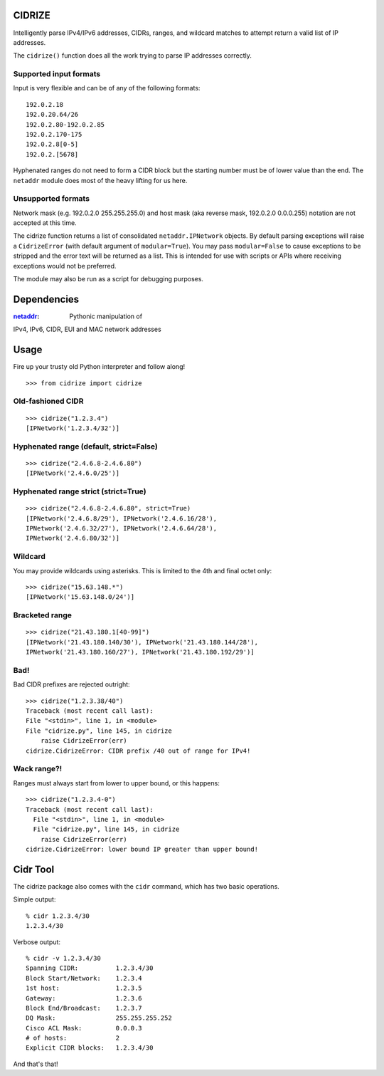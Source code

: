 =======
CIDRIZE
=======

Intelligently parse IPv4/IPv6 addresses, CIDRs, ranges, and wildcard matches to
attempt return a valid list of IP addresses.

The ``cidrize()`` function does all the work trying to parse IP addresses correctly.

Supported input formats
-----------------------

Input is very flexible and can be of any of the following formats::

    192.0.2.18  
    192.0.20.64/26
    192.0.2.80-192.0.2.85
    192.0.2.170-175
    192.0.2.8[0-5]
    192.0.2.[5678]

Hyphenated ranges do not need to form a CIDR block but the starting number must
be of lower value than the end. The ``netaddr`` module does most of the heavy
lifting for us here.

Unsupported formats
-------------------

Network mask (e.g. 192.0.2.0 255.255.255.0) and host mask (aka reverse mask,
192.0.2.0 0.0.0.255) notation are not accepted at this time.

The cidrize function returns a list of consolidated ``netaddr.IPNetwork``
objects. By default parsing exceptions will raise a ``CidrizeError`` (with
default argument of ``modular=True``). You may pass ``modular=False`` to cause
exceptions to be stripped and the error text will be returned as a list. This
is intended for use with scripts or APIs where receiving exceptions would not
be preferred.

The module may also be run as a script for debugging purposes.

============
Dependencies
============

:`netaddr <http://pypi.python.org/pypi/netaddr/>`_: Pythonic manipulation of
IPv4, IPv6, CIDR, EUI and MAC network addresses

=====
Usage 
=====

Fire up your trusty old Python interpreter and follow along!

::

    >>> from cidrize import cidrize

Old-fashioned CIDR
------------------

::

    >>> cidrize("1.2.3.4")
    [IPNetwork('1.2.3.4/32')]

Hyphenated range (default, strict=False)
----------------------------------------

::

    >>> cidrize("2.4.6.8-2.4.6.80")
    [IPNetwork('2.4.6.0/25')]

Hyphenated range strict (strict=True)
----------------------------------------

::

    >>> cidrize("2.4.6.8-2.4.6.80", strict=True)
    [IPNetwork('2.4.6.8/29'), IPNetwork('2.4.6.16/28'), 
    IPNetwork('2.4.6.32/27'), IPNetwork('2.4.6.64/28'), 
    IPNetwork('2.4.6.80/32')]

Wildcard
--------

You may provide wildcards using asterisks. This is limited to the 4th and final octet only::

    >>> cidrize("15.63.148.*")
    [IPNetwork('15.63.148.0/24')]

Bracketed range
---------------

::

    >>> cidrize("21.43.180.1[40-99]")
    [IPNetwork('21.43.180.140/30'), IPNetwork('21.43.180.144/28'), 
    IPNetwork('21.43.180.160/27'), IPNetwork('21.43.180.192/29')]

Bad!
----

Bad CIDR prefixes are rejected outright::

    >>> cidrize("1.2.3.38/40")
    Traceback (most recent call last):
    File "<stdin>", line 1, in <module>
    File "cidrize.py", line 145, in cidrize
        raise CidrizeError(err)
    cidrize.CidrizeError: CIDR prefix /40 out of range for IPv4!

Wack range?!
------------

Ranges must always start from lower to upper bound, or this happens::

    >>> cidrize("1.2.3.4-0")
    Traceback (most recent call last):
      File "<stdin>", line 1, in <module>
      File "cidrize.py", line 145, in cidrize
        raise CidrizeError(err)
    cidrize.CidrizeError: lower bound IP greater than upper bound!

=========
Cidr Tool
=========

The cidrize package also comes with the ``cidr`` command, which has two basic operations. 

Simple output::

    % cidr 1.2.3.4/30
    1.2.3.4/30

Verbose output::

    % cidr -v 1.2.3.4/30
    Spanning CIDR:          1.2.3.4/30
    Block Start/Network:    1.2.3.4
    1st host:               1.2.3.5
    Gateway:                1.2.3.6
    Block End/Broadcast:    1.2.3.7
    DQ Mask:                255.255.255.252
    Cisco ACL Mask:         0.0.0.3
    # of hosts:             2
    Explicit CIDR blocks:   1.2.3.4/30

And that's that!
